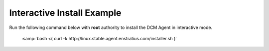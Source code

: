 .. raw:: latex
  
      \newpage

.. _agent_interactive_install:

Interactive Install Example
---------------------------

Run the following command below with **root** authority to install the DCM Agent in interactive mode.

  :samp:`bash <( curl -k http://linux.stable.agent.enstratius.com/installer.sh )`

  .. code-block:: text
    :emphasize-lines: 19,21,35-36,45

    root@ip-10-29-59-177:~# bash <( curl -k http://linux.stable.agent.enstratius.com/installer.sh )

    *** some display output from the install has been omitted in order to reduce clutter ***

    Get instance ID called
    Instance ID is i-ce752c3f
     0) Amazon
     1) Azure
     2) CloudStack
     3) CloudStack3
     4) DigitalOcean
     5) Eucalyptus
     6) Google
     7) Joyent
     8) Konami
     9) OpenStack
    10) Other
    11) UNKNOWN
    Select your cloud (Amazon): 0
    Please enter the contact string of the agent manager (wss://dcm.enstratius.com/agentManager)
    wss://66.57.3.53/agentManager
    Making the needed directories...
        /dcm
        /dcm/bin
        /dcm/bin
        /dcm/custom
        /dcm/custom/bin
        /dcm/etc
        /dcm/logs
        /dcm/home
        /dcm/cfg
        /tmp
    ...Done.
    Changing ownership to dcm:dcm
    Would you like to start the agent on boot? (Y/n)
    Y
      Adding system startup for /etc/init.d/dcm-agent ...
        /etc/rc0.d/K20dcm-agent -> ../init.d/dcm-agent
        /etc/rc1.d/K20dcm-agent -> ../init.d/dcm-agent
        /etc/rc6.d/K20dcm-agent -> ../init.d/dcm-agent
        /etc/rc2.d/S20dcm-agent -> ../init.d/dcm-agent
        /etc/rc3.d/S20dcm-agent -> ../init.d/dcm-agent
        /etc/rc4.d/S20dcm-agent -> ../init.d/dcm-agent
        /etc/rc5.d/S20dcm-agent -> ../init.d/dcm-agent
    (Optional) Would you like to install chef client? (Y/N) N
    To start the agent now please run:
    /etc/init.d/dcm-agent start
    root@ip-10-29-59-177:~#
